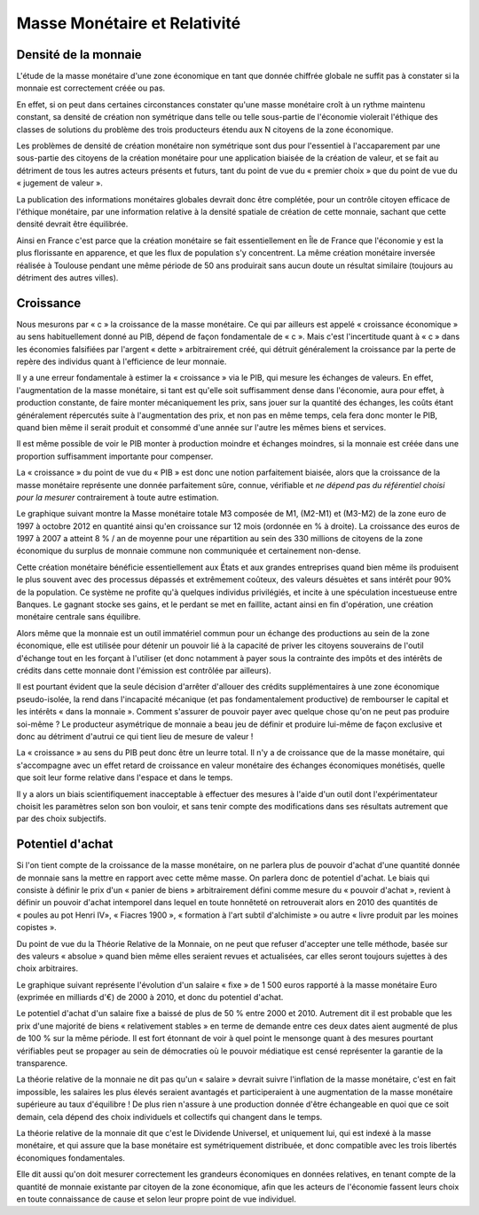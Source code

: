 =============================
Masse Monétaire et Relativité
=============================

Densité de la monnaie
=====================

L'étude de la masse monétaire d'une zone économique en tant que donnée chiffrée
globale ne suffit pas à constater si la monnaie est correctement créée ou pas.

En effet, si on peut dans certaines circonstances constater qu'une masse
monétaire croît à un rythme maintenu constant, sa densité de création non
symétrique dans telle ou telle sous-partie de l'économie violerait l'éthique des
classes de solutions du problème des trois producteurs étendu aux N citoyens de
la zone économique.

Les problèmes de densité de création monétaire non symétrique sont dus pour
l'essentiel à l'accaparement par une sous-partie des citoyens de la création
monétaire pour une application biaisée de la création de valeur, et se fait au
détriment de tous les autres acteurs présents et futurs, tant du point de vue du
« premier choix » que du point de vue du « jugement de valeur ».

La publication des informations monétaires globales devrait donc être complétée,
pour un contrôle citoyen efficace de l'éthique monétaire, par une information
relative à la densité spatiale de création de cette monnaie, sachant que cette
densité devrait être équilibrée.

Ainsi en France c'est parce que la création monétaire se fait essentiellement en
Île de France que l'économie y est la plus florissante en apparence, et que les
flux de population s'y concentrent. La même création monétaire inversée réalisée
à Toulouse pendant une même période de 50 ans produirait sans aucun doute un
résultat similaire (toujours au détriment des autres villes).

Croissance
==========

Nous mesurons par « c » la croissance de la masse monétaire. Ce qui par ailleurs
est appelé « croissance économique » au sens habituellement donné au PIB, dépend
de façon fondamentale de « c ». Mais c'est l'incertitude quant à « c » dans les
économies falsifiées par l'argent « dette » arbitrairement créé, qui détruit
généralement la croissance par la perte de repère des individus quant à
l'efficience de leur monnaie.

Il y a une erreur fondamentale à estimer la « croissance » via le PIB, qui
mesure les échanges de valeurs. En effet, l'augmentation de la masse monétaire,
si tant est qu'elle soit suffisamment dense dans l'économie, aura pour effet, à
production constante, de faire monter mécaniquement les prix, sans jouer sur la
quantité des échanges, les coûts étant généralement répercutés suite à
l'augmentation des prix, et non pas en même temps, cela fera donc monter le PIB,
quand bien même il serait produit et consommé d'une année sur l'autre les mêmes
biens et services.

Il est même possible de voir le PIB monter à production moindre et échanges
moindres, si la monnaie est créée dans une proportion suffisamment importante
pour compenser.

La « croissance » du point de vue du « PIB » est donc une notion parfaitement
biaisée, alors que la croissance de la masse monétaire représente une donnée
parfaitement sûre, connue, vérifiable et *ne dépend pas du référentiel choisi*
*pour la mesurer* contrairement à toute autre estimation.

Le graphique suivant montre la Masse monétaire totale M3 composée de M1, (M2-M1)
et (M3-M2) de la zone euro de 1997 à octobre 2012 en quantité ainsi qu'en
croissance sur 12 mois (ordonnée en % à droite). La croissance des euros de 1997
à 2007 a atteint 8 % / an de moyenne pour une répartition au sein des 330
millions de citoyens de la zone économique du surplus de monnaie commune non
communiquée et certainement non-dense.

.. image:: images/masse_monetaire_relativite_1.png
    :align: center
    :width: 450px


Cette création monétaire bénéficie essentiellement aux États et aux grandes
entreprises quand bien même ils produisent le plus souvent avec des processus
dépassés et extrêmement coûteux, des valeurs désuètes et sans intérêt pour 90%
de la population. Ce système ne profite qu'à quelques individus privilégiés, et
incite à une spéculation incestueuse entre Banques. Le gagnant stocke ses gains,
et le perdant se met en faillite, actant ainsi en fin d'opération, une création
monétaire centrale sans équilibre.

Alors même que la monnaie est un outil immatériel commun pour un échange des
productions au sein de la zone économique, elle est utilisée pour détenir un
pouvoir lié à la capacité de priver les citoyens souverains de l'outil d'échange
tout en les forçant à l'utiliser (et donc notamment à payer sous la contrainte
des impôts et des intérêts de crédits dans cette monnaie dont l'émission est
contrôlée par ailleurs).

Il est pourtant évident que la seule décision d'arrêter d'allouer des crédits
supplémentaires à une zone économique pseudo-isolée, la rend dans l'incapacité
mécanique (et pas fondamentalement productive) de rembourser le capital et les
intérêts « dans la monnaie ». Comment s'assurer de pouvoir payer avec quelque
chose qu'on ne peut pas produire soi-même ? Le producteur asymétrique de monnaie
a beau jeu de définir et produire lui-même de façon exclusive et donc au
détriment d'autrui ce qui tient lieu de mesure de valeur !

La « croissance » au sens du PIB peut donc être un leurre total. Il n'y a de
croissance que de la masse monétaire, qui s'accompagne avec un effet retard de
croissance en valeur monétaire des échanges économiques monétisés, quelle que
soit leur forme relative dans l'espace et dans le temps.

Il y a alors un biais scientifiquement inacceptable à effectuer des mesures à
l'aide d'un outil dont l'expérimentateur choisit les paramètres selon son bon
vouloir, et sans tenir compte des modifications dans ses résultats autrement que
par des choix subjectifs.

Potentiel d'achat
=================

Si l'on tient compte de la croissance de la masse monétaire, on ne parlera plus
de pouvoir d'achat d'une quantité donnée de monnaie sans la mettre en rapport
avec cette même masse. On parlera donc de potentiel d'achat. Le biais qui
consiste à définir le prix d'un « panier de biens » arbitrairement défini
comme mesure du « pouvoir d'achat », revient à définir un pouvoir d'achat
intemporel dans lequel en toute honnêteté on retrouverait alors en 2010 des
quantités de « poules au pot Henri IV», « Fiacres 1900 », « formation à l'art
subtil d'alchimiste » ou autre « livre produit par les moines copistes ».

Du point de vue du la Théorie Relative de la Monnaie, on ne peut que refuser
d'accepter une telle méthode, basée sur des valeurs « absolue » quand bien même
elles seraient revues et actualisées, car elles seront toujours sujettes à des
choix arbitraires.

Le graphique suivant représente l'évolution d'un salaire « fixe » de 1 500 euros
rapporté à la masse monétaire Euro (exprimée en milliards d'€) de 2000 à 2010,
et donc du potentiel d'achat.

Le potentiel d'achat d'un salaire fixe a baissé de plus de 50 % entre 2000 et
2010. Autrement dit il est probable que les prix d'une majorité de biens
« relativement stables » en terme de demande entre ces deux dates aient
augmenté de plus de 100 % sur la même période. Il est fort étonnant de voir
à quel point le mensonge quant à des mesures pourtant vérifiables peut se
propager au sein de démocraties où le pouvoir médiatique est censé
représenter la garantie de la transparence.

.. image:: images/masse_monetaire_relativite_2.png
    :align: center
    :width: 450px


La théorie relative de la monnaie ne dit pas qu'un « salaire » devrait suivre
l'inflation de la masse monétaire, c'est en fait impossible, les salaires les
plus élevés seraient avantagés et participeraient à une augmentation de la masse
monétaire supérieure au taux d'équilibre ! De plus rien n'assure à une
production donnée d'être échangeable en quoi que ce soit demain, cela dépend des
choix individuels et collectifs qui changent dans le temps.

La théorie relative de la monnaie dit que c'est le Dividende Universel, et
uniquement lui, qui est indexé à la masse monétaire, et qui assure que la base
monétaire est symétriquement distribuée, et donc compatible avec les trois
libertés économiques fondamentales.

Elle dit aussi qu'on doit mesurer correctement les grandeurs économiques en
données relatives, en tenant compte de la quantité de monnaie existante par
citoyen de la zone économique, afin que les acteurs de l'économie fassent leurs
choix en toute connaissance de cause et selon leur propre point de vue
individuel.
